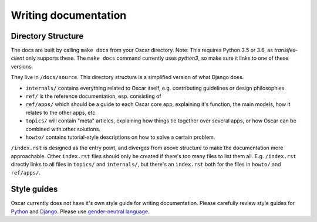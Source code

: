 =====================
Writing documentation
=====================

Directory Structure
-------------------

The docs are built by calling ``make docs`` from your Oscar directory.
Note: This requires Python 3.5 or 3.6, as `transifex-client` only supports these.
The ``make docs`` command currently uses `python3`,
so make sure it links to one of these versions.

They live in ``/docs/source``. This directory structure is a
simplified version of what Django does.

* ``internals/`` contains everything related to Oscar itself, e.g. contributing
  guidelines or design philosophies.
* ``ref/`` is the reference documentation, esp. consisting of
* ``ref/apps/`` which should be a guide to each Oscar core app, explaining it's
  function, the main models, how it relates to the other apps, etc.
* ``topics/`` will contain "meta" articles, explaining how things tie together
  over several apps, or how Oscar can be combined with other solutions.
* ``howto/`` contains tutorial-style descriptions on how to solve a certain
  problem.

``/index.rst`` is designed as the entry point, and diverges from above
structure to make the documentation more approachable. Other ``index.rst``
files should only be created if there's too many files to list them all.
E.g. ``/index.rst`` directly links to all files in ``topics/`` and
``internals/``, but there's an ``index.rst`` both for the files in ``howto/``
and ``ref/apps/``.

Style guides
------------
Oscar currently does not have it's own style guide for writing documentation.
Please carefully review style guides for `Python`_ and `Django`_.
Please use `gender-neutral language`_.

.. _`Python`: http://docs.python.org/devguide/documenting.html#style-guide
.. _`Django`: https://docs.djangoproject.com/en/stable/internals/contributing/writing-documentation/
.. _`gender-neutral language`: https://alexgaynor.net/2013/nov/30/gender-neutral-language-faq/
